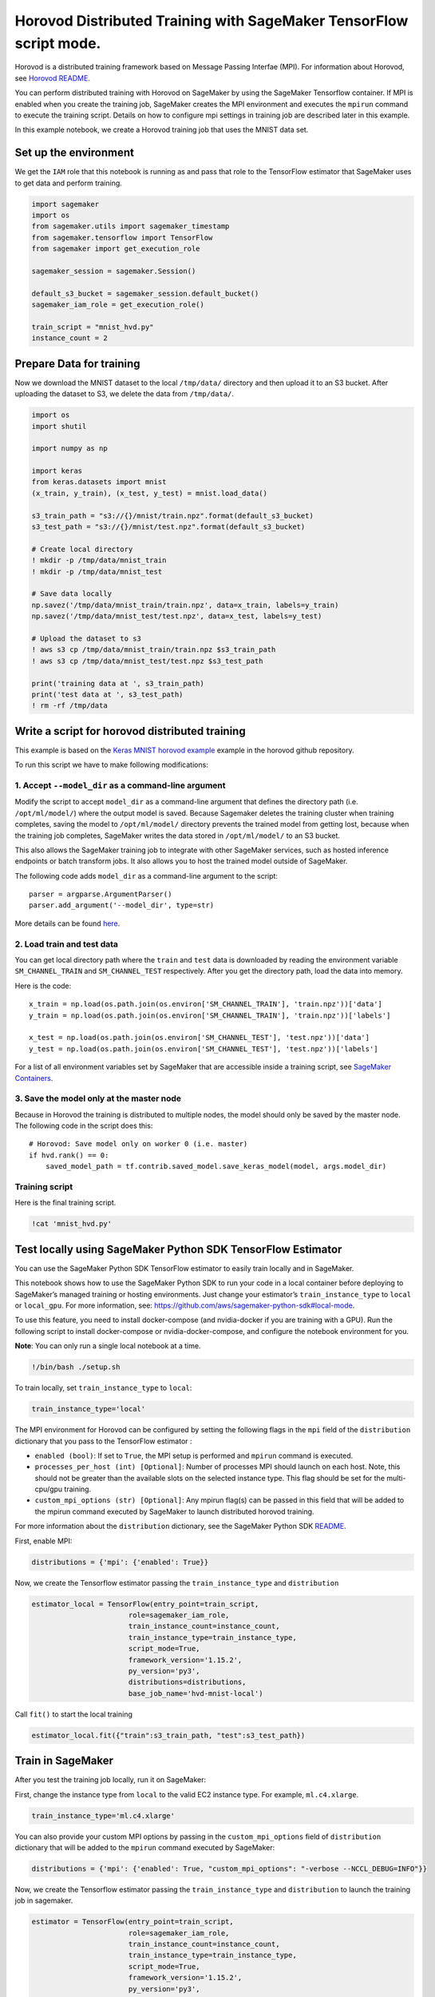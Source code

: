 Horovod Distributed Training with SageMaker TensorFlow script mode.
===================================================================

Horovod is a distributed training framework based on Message Passing
Interfae (MPI). For information about Horovod, see `Horovod
README <https://github.com/uber/horovod>`__.

You can perform distributed training with Horovod on SageMaker by using
the SageMaker Tensorflow container. If MPI is enabled when you create
the training job, SageMaker creates the MPI environment and executes the
``mpirun`` command to execute the training script. Details on how to
configure mpi settings in training job are described later in this
example.

In this example notebook, we create a Horovod training job that uses the
MNIST data set.

Set up the environment
----------------------

We get the ``IAM`` role that this notebook is running as and pass that
role to the TensorFlow estimator that SageMaker uses to get data and
perform training.

.. code:: ipython3

    import sagemaker
    import os
    from sagemaker.utils import sagemaker_timestamp
    from sagemaker.tensorflow import TensorFlow
    from sagemaker import get_execution_role
    
    sagemaker_session = sagemaker.Session()
    
    default_s3_bucket = sagemaker_session.default_bucket()
    sagemaker_iam_role = get_execution_role()
    
    train_script = "mnist_hvd.py"
    instance_count = 2

Prepare Data for training
-------------------------

Now we download the MNIST dataset to the local ``/tmp/data/`` directory
and then upload it to an S3 bucket. After uploading the dataset to S3,
we delete the data from ``/tmp/data/``.

.. code:: ipython3

    import os
    import shutil
    
    import numpy as np
    
    import keras
    from keras.datasets import mnist
    (x_train, y_train), (x_test, y_test) = mnist.load_data()
    
    s3_train_path = "s3://{}/mnist/train.npz".format(default_s3_bucket)
    s3_test_path = "s3://{}/mnist/test.npz".format(default_s3_bucket)
    
    # Create local directory
    ! mkdir -p /tmp/data/mnist_train
    ! mkdir -p /tmp/data/mnist_test
    
    # Save data locally
    np.savez('/tmp/data/mnist_train/train.npz', data=x_train, labels=y_train)
    np.savez('/tmp/data/mnist_test/test.npz', data=x_test, labels=y_test)
    
    # Upload the dataset to s3
    ! aws s3 cp /tmp/data/mnist_train/train.npz $s3_train_path
    ! aws s3 cp /tmp/data/mnist_test/test.npz $s3_test_path
    
    print('training data at ', s3_train_path)
    print('test data at ', s3_test_path)
    ! rm -rf /tmp/data

Write a script for horovod distributed training
-----------------------------------------------

This example is based on the `Keras MNIST horovod
example <https://github.com/uber/horovod/blob/master/examples/keras_mnist.py>`__
example in the horovod github repository.

To run this script we have to make following modifications:

1. Accept ``--model_dir`` as a command-line argument
~~~~~~~~~~~~~~~~~~~~~~~~~~~~~~~~~~~~~~~~~~~~~~~~~~~~

Modify the script to accept ``model_dir`` as a command-line argument
that defines the directory path (i.e. ``/opt/ml/model/``) where the
output model is saved. Because Sagemaker deletes the training cluster
when training completes, saving the model to ``/opt/ml/model/``
directory prevents the trained model from getting lost, because when the
training job completes, SageMaker writes the data stored in
``/opt/ml/model/`` to an S3 bucket.

This also allows the SageMaker training job to integrate with other
SageMaker services, such as hosted inference endpoints or batch
transform jobs. It also allows you to host the trained model outside of
SageMaker.

The following code adds ``model_dir`` as a command-line argument to the
script:

::

   parser = argparse.ArgumentParser()
   parser.add_argument('--model_dir', type=str)

More details can be found
`here <https://github.com/aws/sagemaker-containers/blob/master/README.rst>`__.

2. Load train and test data
~~~~~~~~~~~~~~~~~~~~~~~~~~~

You can get local directory path where the ``train`` and ``test`` data
is downloaded by reading the environment variable ``SM_CHANNEL_TRAIN``
and ``SM_CHANNEL_TEST`` respectively. After you get the directory path,
load the data into memory.

Here is the code:

::

   x_train = np.load(os.path.join(os.environ['SM_CHANNEL_TRAIN'], 'train.npz'))['data']
   y_train = np.load(os.path.join(os.environ['SM_CHANNEL_TRAIN'], 'train.npz'))['labels']

   x_test = np.load(os.path.join(os.environ['SM_CHANNEL_TEST'], 'test.npz'))['data']
   y_test = np.load(os.path.join(os.environ['SM_CHANNEL_TEST'], 'test.npz'))['labels']

For a list of all environment variables set by SageMaker that are
accessible inside a training script, see `SageMaker
Containers <https://github.com/aws/sagemaker-containers/blob/master/README.rst>`__.

3. Save the model only at the master node
~~~~~~~~~~~~~~~~~~~~~~~~~~~~~~~~~~~~~~~~~

Because in Horovod the training is distributed to multiple nodes, the
model should only be saved by the master node. The following code in the
script does this:

::

   # Horovod: Save model only on worker 0 (i.e. master)
   if hvd.rank() == 0:
       saved_model_path = tf.contrib.saved_model.save_keras_model(model, args.model_dir)

Training script
~~~~~~~~~~~~~~~

Here is the final training script.

.. code:: ipython3

    !cat 'mnist_hvd.py'

Test locally using SageMaker Python SDK TensorFlow Estimator
------------------------------------------------------------

You can use the SageMaker Python SDK TensorFlow estimator to easily
train locally and in SageMaker.

This notebook shows how to use the SageMaker Python SDK to run your code
in a local container before deploying to SageMaker’s managed training or
hosting environments. Just change your estimator’s
``train_instance_type`` to ``local`` or ``local_gpu``. For more
information, see:
https://github.com/aws/sagemaker-python-sdk#local-mode.

To use this feature, you need to install docker-compose (and
nvidia-docker if you are training with a GPU). Run the following script
to install docker-compose or nvidia-docker-compose, and configure the
notebook environment for you.

**Note**: You can only run a single local notebook at a time.

.. code:: ipython3

    !/bin/bash ./setup.sh

To train locally, set ``train_instance_type`` to ``local``:

.. code:: ipython3

    train_instance_type='local'

The MPI environment for Horovod can be configured by setting the
following flags in the ``mpi`` field of the ``distribution`` dictionary
that you pass to the TensorFlow estimator :

-  ``enabled (bool)``: If set to ``True``, the MPI setup is performed
   and ``mpirun`` command is executed.
-  ``processes_per_host (int) [Optional]``: Number of processes MPI
   should launch on each host. Note, this should not be greater than the
   available slots on the selected instance type. This flag should be
   set for the multi-cpu/gpu training.
-  ``custom_mpi_options (str) [Optional]``: Any mpirun flag(s) can be
   passed in this field that will be added to the mpirun command
   executed by SageMaker to launch distributed horovod training.

For more information about the ``distribution`` dictionary, see the
SageMaker Python SDK
`README <https://github.com/aws/sagemaker-python-sdk/blob/v1.17.3/src/sagemaker/tensorflow/README.rst>`__.

First, enable MPI:

.. code:: ipython3

    distributions = {'mpi': {'enabled': True}}

Now, we create the Tensorflow estimator passing the
``train_instance_type`` and ``distribution``

.. code:: ipython3

    estimator_local = TensorFlow(entry_point=train_script,
                           role=sagemaker_iam_role,
                           train_instance_count=instance_count,
                           train_instance_type=train_instance_type,
                           script_mode=True,
                           framework_version='1.15.2',
                           py_version='py3',
                           distributions=distributions,
                           base_job_name='hvd-mnist-local')

Call ``fit()`` to start the local training

.. code:: ipython3

    estimator_local.fit({"train":s3_train_path, "test":s3_test_path})

Train in SageMaker
------------------

After you test the training job locally, run it on SageMaker:

First, change the instance type from ``local`` to the valid EC2 instance
type. For example, ``ml.c4.xlarge``.

.. code:: ipython3

    train_instance_type='ml.c4.xlarge'

You can also provide your custom MPI options by passing in the
``custom_mpi_options`` field of ``distribution`` dictionary that will be
added to the ``mpirun`` command executed by SageMaker:

.. code:: ipython3

    distributions = {'mpi': {'enabled': True, "custom_mpi_options": "-verbose --NCCL_DEBUG=INFO"}}

Now, we create the Tensorflow estimator passing the
``train_instance_type`` and ``distribution`` to launch the training job
in sagemaker.

.. code:: ipython3

    estimator = TensorFlow(entry_point=train_script,
                           role=sagemaker_iam_role,
                           train_instance_count=instance_count,
                           train_instance_type=train_instance_type,
                           script_mode=True,
                           framework_version='1.15.2',
                           py_version='py3',
                           distributions=distributions,
                           base_job_name='hvd-mnist')

Call ``fit()`` to start the training

.. code:: ipython3

    estimator.fit({"train":s3_train_path, "test":s3_test_path})

Horovod training in SageMaker using multiple CPU/GPU
----------------------------------------------------

To enable mulitiple CPUs or GPUs for horovod training, set the
``processes_per_host`` field in the ``mpi`` section of the
``distribution`` dictionary to the desired value of processes that will
be executed per instance.

.. code:: ipython3

    distributions = {'mpi': {'enabled': True, "processes_per_host": 2}}

Now, we create the Tensorflow estimator passing the
``train_instance_type`` and ``distribution``

.. code:: ipython3

    estimator = TensorFlow(entry_point=train_script,
                           role=sagemaker_iam_role,
                           train_instance_count=instance_count,
                           train_instance_type=train_instance_type,
                           script_mode=True,
                           framework_version='1.15.2',
                           py_version='py3',
                           distributions=distributions,
                           base_job_name='hvd-mnist-multi-cpu')

Call ``fit()`` to start the training

.. code:: ipython3

    estimator.fit({"train":s3_train_path, "test":s3_test_path})

Improving horovod training performance on SageMaker
---------------------------------------------------

Performing Horovod training inside a VPC improves the network latency
between nodes, leading to higher performance and stability of Horovod
training jobs.

For a detailed explanation of how to configure a VPC for SageMaker
training, see `Secure Training and Inference with
VPC <https://github.com/aws/sagemaker-python-sdk#secure-training-and-inference-with-vpc>`__.

Setup VPC infrastructure
~~~~~~~~~~~~~~~~~~~~~~~~

We will setup following resources as part of VPC stack: \* ``VPC``: AWS
Virtual private cloud with CIDR block. \* ``Subnets``: Two subnets with
the CIDR blocks ``10.0.0.0/24`` and ``10.0.1.0/24`` \*
``Security Group``: Defining the open ingress and egress ports, such as
TCP. \* ``VpcEndpoint``: S3 Vpc endpoint allowing sagemaker’s vpc
cluster to dosenload data from S3. \* ``Route Table``: Defining routes
and is tied to subnets and VPC.

Complete cloud formation template for setting up the VPC stack can be
seen `here <./vpc_infra_cfn.json>`__.

.. code:: ipython3

    import boto3
    from botocore.exceptions import ClientError
    from time import sleep
    
    def create_vpn_infra(stack_name="hvdvpcstack"):
        cfn = boto3.client("cloudformation")
    
        cfn_template = open("vpc_infra_cfn.json", "r").read()
        
        try:
            vpn_stack = cfn.create_stack(StackName=(stack_name),
                                         TemplateBody=cfn_template)
        except ClientError as e:
            if e.response['Error']['Code'] == 'AlreadyExistsException':
                print("Stack: {} already exists, so skipping stack creation.".format(stack_name))
            else:
                print("Unexpected error: %s" % e)
                raise e
    
        describe_stack = cfn.describe_stacks(StackName=stack_name)["Stacks"][0]
    
        while describe_stack["StackStatus"] == "CREATE_IN_PROGRESS":
            describe_stack = cfn.describe_stacks(StackName=stack_name)["Stacks"][0]
            sleep(0.5)
    
        if describe_stack["StackStatus"] != "CREATE_COMPLETE":
            raise ValueError("Stack creation failed in state: {}".format(describe_stack["StackStatus"]))
    
        print("Stack: {} created successfully with status: {}".format(stack_name, describe_stack["StackStatus"]))
    
        subnets = []
        security_groups = []
    
        for output_field in describe_stack["Outputs"]:
    
            if output_field["OutputKey"] == "SecurityGroupId":
                security_groups.append(output_field["OutputValue"])
            if output_field["OutputKey"] == "Subnet1Id" or output_field["OutputKey"] == "Subnet2Id":
                subnets.append(output_field["OutputValue"])
    
        return subnets, security_groups
    
    
    subnets, security_groups = create_vpn_infra()
    print("Subnets: {}".format(subnets))
    print("Security Groups: {}".format(security_groups))

VPC training in SageMaker
~~~~~~~~~~~~~~~~~~~~~~~~~

Now, we create the Tensorflow estimator, passing the
``train_instance_type`` and ``distribution``.

.. code:: ipython3

    estimator = TensorFlow(entry_point=train_script,
                           role=sagemaker_iam_role,
                           train_instance_count=instance_count,
                           train_instance_type=train_instance_type,
                           script_mode=True,
                           framework_version='1.15.2',
                           py_version='py3',
                           distributions=distributions,
                           security_group_ids=security_groups,
                           subnets=subnets,
                           base_job_name='hvd-mnist-vpc')

Call ``fit()`` to start the training

.. code:: ipython3

    estimator.fit({"train":s3_train_path, "test":s3_test_path})

After training is completed, you can host the saved model by using
TensorFlow Serving on SageMaker. For an example that uses TensorFlow
Serving, see
`(https://github.com/awslabs/amazon-sagemaker-examples/blob/master/sagemaker-python-sdk/tensorflow_serving_container/tensorflow_serving_container.ipynb <https://github.com/awslabs/amazon-sagemaker-examples/blob/master/sagemaker-python-sdk/tensorflow_serving_container/tensorflow_serving_container.ipynb>`__.

Reference Links:
----------------

-  `SageMaker Container MPI
   Support. <https://github.com/aws/sagemaker-containers/blob/master/src/sagemaker_containers/_mpi.py>`__
-  `Horovod Official Documentation <https://github.com/uber/horovod>`__
-  `SageMaker Tensorflow script mode
   example. <https://github.com/awslabs/amazon-sagemaker-examples/blob/master/sagemaker-python-sdk/tensorflow_script_mode_quickstart/tensorflow_script_mode_quickstart.ipynb>`__
